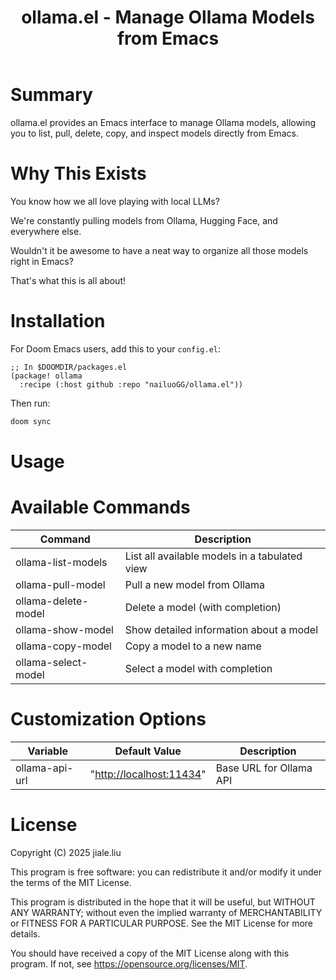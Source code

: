 #+title: ollama.el - Manage Ollama Models from Emacs

* Summary

ollama.el provides an Emacs interface to manage Ollama models, allowing you to list, pull, delete, copy, and inspect models directly from Emacs.

* Why This Exists

You know how we all love playing with local LLMs?

We're constantly pulling models from Ollama, Hugging Face, and everywhere else.

Wouldn't it be awesome to have a neat way to organize all those models right in Emacs?

That's what this is all about!

* Installation

For Doom Emacs users, add this to your =config.el=:

#+begin_src elisp
;; In $DOOMDIR/packages.el
(package! ollama
  :recipe (:host github :repo "nailuoGG/ollama.el"))
#+end_src

Then run:

#+begin_src bash
doom sync
#+end_src


* Usage



* Available Commands

| Command                  | Description                                      |
|--------------------------|--------------------------------------------------|
| ollama-list-models       | List all available models in a tabulated view    |
| ollama-pull-model        | Pull a new model from Ollama                     |
| ollama-delete-model      | Delete a model (with completion)                 |
| ollama-show-model        | Show detailed information about a model          |
| ollama-copy-model        | Copy a model to a new name                       |
| ollama-select-model      | Select a model with completion                   |

* Customization Options

| Variable            | Default Value               | Description                          |
|---------------------|-----------------------------|--------------------------------------|
| ollama-api-url      | "http://localhost:11434"    | Base URL for Ollama API              |

* License

Copyright (C) 2025 jiale.liu

This program is free software: you can redistribute it and/or modify
it under the terms of the MIT License.

This program is distributed in the hope that it will be useful,
but WITHOUT ANY WARRANTY; without even the implied warranty of
MERCHANTABILITY or FITNESS FOR A PARTICULAR PURPOSE. See the
MIT License for more details.

You should have received a copy of the MIT License
along with this program. If not, see <https://opensource.org/licenses/MIT>.

